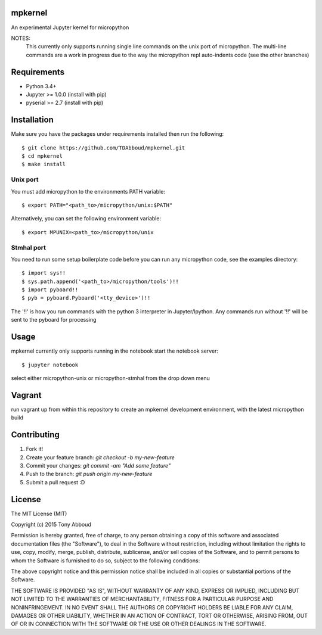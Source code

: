 .. image:: https://travis-ci.org/TDAbboud/mpkernel.svg?branch=master
    :target: https://travis-ci.org/TDAbboud/mpkernel

mpkernel
========
An experimental Jupyter kernel for micropython

NOTES:
    This currently only supports running single line commands on the unix port
    of micropython. The multi-line commands are a work in progress due to the
    way the micropython repl auto-indents code (see the other branches)

Requirements
============
* Python 3.4+
* Jupyter  >= 1.0.0 (install with pip)
* pyserial >= 2.7   (install with pip)
 
Installation
============

Make sure you have the packages under requirements installed then run the following::

    $ git clone https://github.com/TDAbboud/mpkernel.git
    $ cd mpkernel
    $ make install

.. Future pip installation
    The easiest way to install mpkernel is with pip::

    $ pip install mpkernel

    This will install kernels for the unix (`mpunix`) and stmhal(`mpstmhal`) port

    See its `Python Package Index entry`_ for more.


Unix port
---------
You must add micropython to the environments PATH variable::
        
    $ export PATH="<path_to>/micropython/unix:$PATH"

Alternatively, you can set the following environment variable::

    $ export MPUNIX=<path_to>/micropython/unix

Stmhal port
------------
You need to run some setup boilerplate code before you can run any micropython
code, see the examples directory::

    $ import sys!!
    $ sys.path.append('<path_to>/micropython/tools')!!
    $ import pyboard!!
    $ pyb = pyboard.Pyboard('<tty_device>')!!

The '!!' is how you run commands with the python 3 interpreter in Jupyter/Ipython. Any commands run without '!!' will be sent to the pyboard for processing

Usage
=====
mpkernel currently only supports running in the notebook
start the notebook server::

    $ jupyter notebook

select either micropython-unix or micropython-stmhal from the drop down menu  

.. or
    run either kernel from the console::
    $ jupyter console --kernel=mpunix
    $ jupyter console --kernel=mpstmhal

Vagrant
=======
run vagrant up from within this repository to create an mpkernel development
environment, with the latest micropython build

Contributing
============
1. Fork it!
2. Create your feature branch: `git checkout -b my-new-feature`
3. Commit your changes: `git commit -am "Add some feature"`
4. Push to the branch: `git push origin my-new-feature`
5. Submit a pull request :D


License
=======
The MIT License (MIT)

Copyright (c) 2015 Tony Abboud

Permission is hereby granted, free of charge, to any person obtaining a copy
of this software and associated documentation files (the "Software"), to deal
in the Software without restriction, including without limitation the rights
to use, copy, modify, merge, publish, distribute, sublicense, and/or sell
copies of the Software, and to permit persons to whom the Software is
furnished to do so, subject to the following conditions:

The above copyright notice and this permission notice shall be included in
all copies or substantial portions of the Software.

THE SOFTWARE IS PROVIDED "AS IS", WITHOUT WARRANTY OF ANY KIND, EXPRESS OR
IMPLIED, INCLUDING BUT NOT LIMITED TO THE WARRANTIES OF MERCHANTABILITY,
FITNESS FOR A PARTICULAR PURPOSE AND NONINFRINGEMENT. IN NO EVENT SHALL THE
AUTHORS OR COPYRIGHT HOLDERS BE LIABLE FOR ANY CLAIM, DAMAGES OR OTHER
LIABILITY, WHETHER IN AN ACTION OF CONTRACT, TORT OR OTHERWISE, ARISING FROM,
OUT OF OR IN CONNECTION WITH THE SOFTWARE OR THE USE OR OTHER DEALINGS IN
THE SOFTWARE.


.. _Python Package Index entry: http://pypi.python.org/pypi/mpkernel
